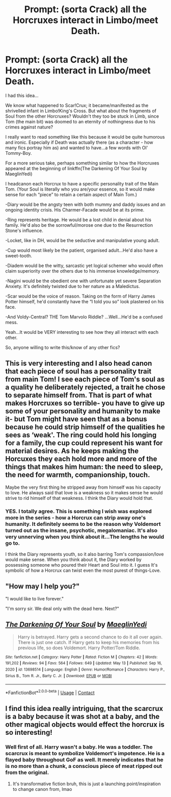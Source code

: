 #+TITLE: Prompt: (sorta Crack) all the Horcruxes interact in Limbo/meet Death.

* Prompt: (sorta Crack) all the Horcruxes interact in Limbo/meet Death.
:PROPERTIES:
:Author: Cake4Meeks
:Score: 12
:DateUnix: 1621204900.0
:DateShort: 2021-May-17
:FlairText: Prompt
:END:
I had this idea...

We know what happened to Scar!Crux; it became/manifested as the shrivelled infant in Limbo!King's Cross. But what about the fragments of Soul from the other Horcruxes? Wouldn't they too be stuck in Limb, since Tom (the main bit) was doomed to an eternity of nothingness due to his crimes against nature?

I really want to read something like this because it would be quite humorous and ironic. Especially if Death was actually there (as a character - how many fics portray him as) and wanted to have...a few words with Ol' Tommy-Boy.

For a more serious take, perhaps something similar to how the Horcruxes appeared at the beginning of linkffn(The Darkening Of Your Soul by MaeglinYedi)

I headcanon each Horcrux to have a specific personality trait of the Main Tom. (Your Soul is literally who you are/your essence, so it would make sense for each “piece” to retain a certain aspect of Main Tom.)

-Diary would be the angsty teen with both mummy and daddy issues and an ongoing identity crisis. His Charmer-Facade would be at its prime.

-Ring represents heritage. He would be a lost child in denial about his family. He'd also be the sorrowful/morose one due to the Resurrection Stone's influence.

-Locket, like in DH, would be the seductive and manipulative young adult.

-Cup would most likely be the patient, organised adult...He'd also have a sweet-tooth.

-Diadem would be the witty, sarcastic yet logical schemer who would often claim superiority over the others due to his immense knowledge/memory.

-Nagini would be the obedient one with unfortunate yet severe Separation Anxiety. It's definitely twisted due to her nature as a Maledictus.

-Scar would be the voice of reason. Taking on the form of Harry James Potter himself, he'd constantly have the “I told you so” look plastered on his face.

-And Voldy-Central? THE Tom Marvolo Riddle? ...Well...He'd be a confused mess.

Yeah...It would be VERY interesting to see how they all interact with each other.

So, anyone willing to write this/know of any other fics?


** This is very interesting and I also head canon that each piece of soul has a personality trait from main Tom! I see each piece of Tom's soul as a quality he deliberately rejected, a trait he chose to separate himself from. That is part of what makes Horcruxes so terrible- you have to give up some of your personality and humanity to make it- but Tom might have seen that as a bonus because he could strip himself of the qualities he sees as ‘weak'. The ring could hold his longing for a family, the cup could represent his want for material desires. As he keeps making the Horcuxes they each hold more and more of the things that makes him human: the need to sleep, the need for warmth, companionship, touch.

Maybe the very first thing he stripped away from himself was his capacity to love. He always said that love is a weakness so it makes sense he would strive to rid himself of that weakness. I think the Diary would hold that.
:PROPERTIES:
:Author: stolethemorning
:Score: 6
:DateUnix: 1621206638.0
:DateShort: 2021-May-17
:END:

*** YES. I totally agree. This is something I wish was explored more in the series - how a Horcrux can strip away one's humanity. It definitely seems to be the reason why Voldemort turned out as the insane, psychotic, megalomaniac. It's also very unnerving when you think about it...The lengths he would go to.

I think the Diary represents youth, so it also barring Tom's compassion/love would make sense. When you think about it, the Diary worked by possessing someone who poured their Heart and Soul into it. I guess It's symbolic of how a Horcrux can twist even the most purest of things-Love.
:PROPERTIES:
:Author: Cake4Meeks
:Score: 4
:DateUnix: 1621240014.0
:DateShort: 2021-May-17
:END:


** "How may I help you?"

"I would like to live forever."

"I'm sorry sir. We deal only with the dead here. Next?"
:PROPERTIES:
:Author: I_love_DPs
:Score: 4
:DateUnix: 1621240267.0
:DateShort: 2021-May-17
:END:


** [[https://www.fanfiction.net/s/13698514/1/][*/The Darkening Of Your Soul/*]] by [[https://www.fanfiction.net/u/13014810/MaeglinYedi][/MaeglinYedi/]]

#+begin_quote
  Harry is betrayed. Harry gets a second chance to do it all over again. There is just one catch. If Harry gets to keep his memories from his previous life, so does Voldemort. Harry Potter/Tom Riddle.
#+end_quote

^{/Site/:} ^{fanfiction.net} ^{*|*} ^{/Category/:} ^{Harry} ^{Potter} ^{*|*} ^{/Rated/:} ^{Fiction} ^{M} ^{*|*} ^{/Chapters/:} ^{42} ^{*|*} ^{/Words/:} ^{191,202} ^{*|*} ^{/Reviews/:} ^{94} ^{*|*} ^{/Favs/:} ^{564} ^{*|*} ^{/Follows/:} ^{649} ^{*|*} ^{/Updated/:} ^{May} ^{13} ^{*|*} ^{/Published/:} ^{Sep} ^{16,} ^{2020} ^{*|*} ^{/id/:} ^{13698514} ^{*|*} ^{/Language/:} ^{English} ^{*|*} ^{/Genre/:} ^{Humor/Romance} ^{*|*} ^{/Characters/:} ^{Harry} ^{P.,} ^{Sirius} ^{B.,} ^{Tom} ^{R.} ^{Jr.,} ^{Barty} ^{C.} ^{Jr.} ^{*|*} ^{/Download/:} ^{[[http://www.ff2ebook.com/old/ffn-bot/index.php?id=13698514&source=ff&filetype=epub][EPUB]]} ^{or} ^{[[http://www.ff2ebook.com/old/ffn-bot/index.php?id=13698514&source=ff&filetype=mobi][MOBI]]}

--------------

*FanfictionBot*^{2.0.0-beta} | [[https://github.com/FanfictionBot/reddit-ffn-bot/wiki/Usage][Usage]] | [[https://www.reddit.com/message/compose?to=tusing][Contact]]
:PROPERTIES:
:Author: FanfictionBot
:Score: 3
:DateUnix: 1621204919.0
:DateShort: 2021-May-17
:END:


** I find this idea really intriguing, that the scarcrux is a baby because it was shot at a baby, and the other magical objects would effect the horcrux is so interesting!
:PROPERTIES:
:Author: karigan_g
:Score: 2
:DateUnix: 1621225513.0
:DateShort: 2021-May-17
:END:

*** Well first of all. Harry wasn't a baby. He was a toddler. The scarcrux is meant to symbolize Voldemort's impotence. He is a flayed baby throughout GoF as well. It merely indicates that he is no more than a chunk, a conscious piece of meat ripped out from the original.
:PROPERTIES:
:Author: I_love_DPs
:Score: 1
:DateUnix: 1621240426.0
:DateShort: 2021-May-17
:END:

**** It's transformative fiction bruh, this is just a launching point/inspiration to change canon from, lmao
:PROPERTIES:
:Author: karigan_g
:Score: 0
:DateUnix: 1621244093.0
:DateShort: 2021-May-17
:END:
